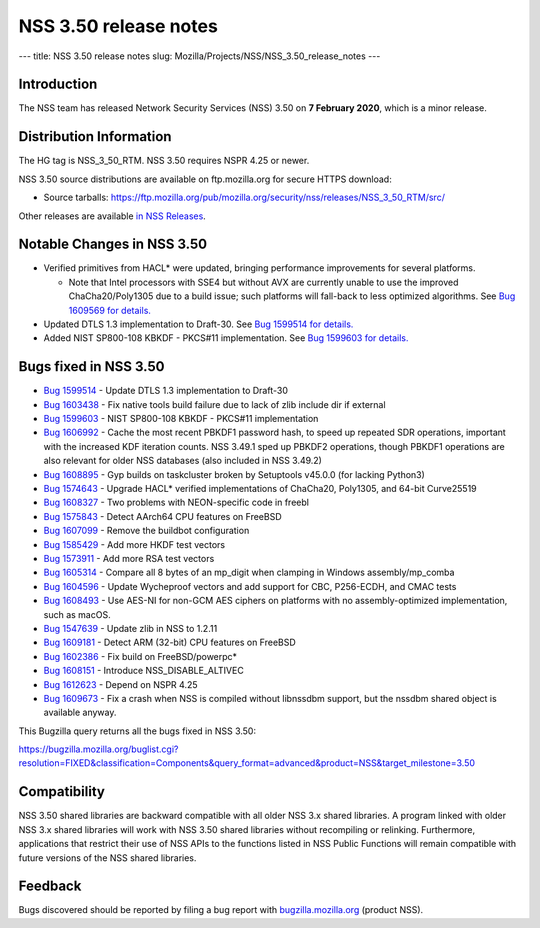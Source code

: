 ======================
NSS 3.50 release notes
======================
--- title: NSS 3.50 release notes slug:
Mozilla/Projects/NSS/NSS_3.50_release_notes ---

.. _Introduction:

Introduction
------------

The NSS team has released Network Security Services (NSS) 3.50 on **7
February 2020**, which is a minor release.

.. _Distribution_Information:

Distribution Information
------------------------

The HG tag is NSS_3_50_RTM. NSS 3.50 requires NSPR 4.25 or newer.

NSS 3.50 source distributions are available on ftp.mozilla.org for
secure HTTPS download:

-  Source tarballs:
   https://ftp.mozilla.org/pub/mozilla.org/security/nss/releases/NSS_3_50_RTM/src/

Other releases are available `in NSS
Releases </en-US/docs/Mozilla/Projects/NSS/NSS_Releases>`__.

.. _Notable_Changes_in_NSS_3.50:

Notable Changes in NSS 3.50
---------------------------

-  Verified primitives from HACL\* were updated, bringing performance
   improvements for several platforms.

   -  Note that Intel processors with SSE4 but without AVX are currently
      unable to use the improved ChaCha20/Poly1305 due to a build issue;
      such platforms will fall-back to less optimized algorithms. See
      `Bug 1609569 for
      details. <https://bugzilla.mozilla.org/show_bug.cgi?id=1609569>`__

-  Updated DTLS 1.3 implementation to Draft-30. See `Bug 1599514 for
   details. <https://bugzilla.mozilla.org/show_bug.cgi?id=1599514>`__
-  Added NIST SP800-108 KBKDF - PKCS#11 implementation. See `Bug 1599603
   for
   details. <https://bugzilla.mozilla.org/show_bug.cgi?id=1599603>`__

.. _Bugs_fixed_in_NSS_3.50:

Bugs fixed in NSS 3.50
----------------------

-  `Bug
   1599514 <https://bugzilla.mozilla.org/show_bug.cgi?id=1599514>`__ -
   Update DTLS 1.3 implementation to Draft-30
-  `Bug
   1603438 <https://bugzilla.mozilla.org/show_bug.cgi?id=1603438>`__ -
   Fix native tools build failure due to lack of zlib include dir if
   external
-  `Bug
   1599603 <https://bugzilla.mozilla.org/show_bug.cgi?id=1599603>`__ -
   NIST SP800-108 KBKDF - PKCS#11 implementation
-  `Bug
   1606992 <https://bugzilla.mozilla.org/show_bug.cgi?id=1606992>`__ -
   Cache the most recent PBKDF1 password hash, to speed up repeated SDR
   operations, important with the increased KDF iteration counts. NSS
   3.49.1 sped up PBKDF2 operations, though PBKDF1 operations are also
   relevant for older NSS databases (also included in NSS 3.49.2)
-  `Bug
   1608895 <https://bugzilla.mozilla.org/show_bug.cgi?id=1608895>`__ -
   Gyp builds on taskcluster broken by Setuptools v45.0.0 (for lacking
   Python3)
-  `Bug
   1574643 <https://bugzilla.mozilla.org/show_bug.cgi?id=1574643>`__ -
   Upgrade HACL\* verified implementations of ChaCha20, Poly1305, and
   64-bit Curve25519
-  `Bug
   1608327 <https://bugzilla.mozilla.org/show_bug.cgi?id=1608327>`__ -
   Two problems with NEON-specific code in freebl
-  `Bug
   1575843 <https://bugzilla.mozilla.org/show_bug.cgi?id=1575843>`__ -
   Detect AArch64 CPU features on FreeBSD
-  `Bug
   1607099 <https://bugzilla.mozilla.org/show_bug.cgi?id=1607099>`__ -
   Remove the buildbot configuration
-  `Bug
   1585429 <https://bugzilla.mozilla.org/show_bug.cgi?id=1585429>`__ -
   Add more HKDF test vectors
-  `Bug
   1573911 <https://bugzilla.mozilla.org/show_bug.cgi?id=1573911>`__ -
   Add more RSA test vectors
-  `Bug
   1605314 <https://bugzilla.mozilla.org/show_bug.cgi?id=1605314>`__ -
   Compare all 8 bytes of an mp_digit when clamping in Windows
   assembly/mp_comba
-  `Bug
   1604596 <https://bugzilla.mozilla.org/show_bug.cgi?id=1604596>`__ -
   Update Wycheproof vectors and add support for CBC, P256-ECDH, and
   CMAC tests
-  `Bug
   1608493 <https://bugzilla.mozilla.org/show_bug.cgi?id=1608493>`__ -
   Use AES-NI for non-GCM AES ciphers on platforms with no
   assembly-optimized implementation, such as macOS.
-  `Bug
   1547639 <https://bugzilla.mozilla.org/show_bug.cgi?id=1547639>`__ -
   Update zlib in NSS to 1.2.11
-  `Bug
   1609181 <https://bugzilla.mozilla.org/show_bug.cgi?id=1609181>`__ -
   Detect ARM (32-bit) CPU features on FreeBSD
-  `Bug
   1602386 <https://bugzilla.mozilla.org/show_bug.cgi?id=1602386>`__ -
   Fix build on FreeBSD/powerpc\*
-  `Bug
   1608151 <https://bugzilla.mozilla.org/show_bug.cgi?id=1608151>`__ -
   Introduce NSS_DISABLE_ALTIVEC
-  `Bug
   1612623 <https://bugzilla.mozilla.org/show_bug.cgi?id=1612623>`__ -
   Depend on NSPR 4.25
-  `Bug
   1609673 <https://bugzilla.mozilla.org/show_bug.cgi?id=1609673>`__ -
   Fix a crash when NSS is compiled without libnssdbm support, but the
   nssdbm shared object is available anyway.

This Bugzilla query returns all the bugs fixed in NSS 3.50:

https://bugzilla.mozilla.org/buglist.cgi?resolution=FIXED&classification=Components&query_format=advanced&product=NSS&target_milestone=3.50

.. _Compatibility:

Compatibility
-------------

NSS 3.50 shared libraries are backward compatible with all older NSS 3.x
shared libraries. A program linked with older NSS 3.x shared libraries
will work with NSS 3.50 shared libraries without recompiling or
relinking. Furthermore, applications that restrict their use of NSS APIs
to the functions listed in NSS Public Functions will remain compatible
with future versions of the NSS shared libraries.

.. _Feedback:

Feedback
--------

Bugs discovered should be reported by filing a bug report with
`bugzilla.mozilla.org <https://bugzilla.mozilla.org/enter_bug.cgi?product=NSS>`__
(product NSS).
